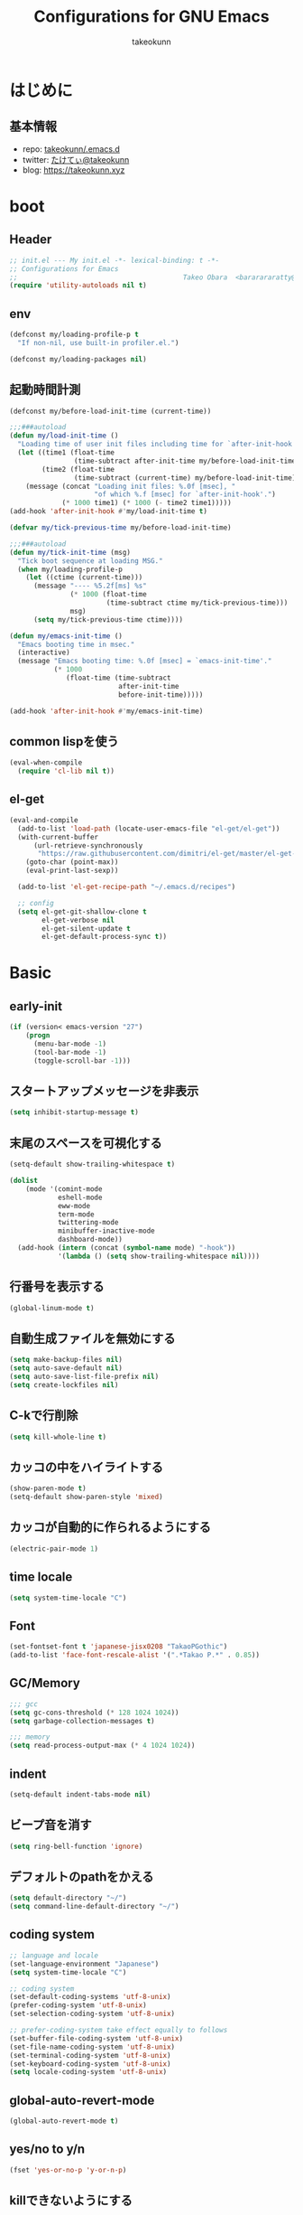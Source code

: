 #+title: Configurations for GNU Emacs
#+author: takeokunn
#+email: bararararatty@gmail.com
#+startup: content
#+startup: nohideblocks
#+HTML_HEAD: <link rel="stylesheet" type="text/css" href="https://www.pirilampo.org/styles/readtheorg/css/htmlize.css"/>
#+HTML_HEAD: <link rel="stylesheet" type="text/css" href="https://www.pirilampo.org/styles/readtheorg/css/readtheorg.css"/>
#+HTML_HEAD: <script src="https://ajax.googleapis.com/ajax/libs/jquery/2.1.3/jquery.min.js"></script>
#+HTML_HEAD: <script src="https://maxcdn.bootstrapcdn.com/bootstrap/3.3.4/js/bootstrap.min.js"></script>
#+HTML_HEAD: <script type="text/javascript" src="https://www.pirilampo.org/styles/lib/js/jquery.stickytableheaders.min.js"></script>
#+HTML_HEAD: <script type="text/javascript" src="https://www.pirilampo.org/styles/readtheorg/js/readtheorg.js"></script>

* はじめに
** 基本情報
   - repo: [[http://github.com/takeokunn/.emacs.d][takeokunn/.emacs.d]]
   - twitter: [[https://twitter.com/takeokunn][たけてぃ@takeokunn]]
   - blog: [[https://takeokunn.xyz][https://takeokunn.xyz]]
* boot
** Header
   #+begin_src emacs-lisp
     ;; init.el --- My init.el -*- lexical-binding: t -*-
     ;; Configurations for Emacs
     ;;                                         Takeo Obara  <bararararatty@gmail.com>
     (require 'utility-autoloads nil t)
   #+end_src
** env
   #+begin_src emacs-lisp
     (defconst my/loading-profile-p t
       "If non-nil, use built-in profiler.el.")

     (defconst my/loading-packages nil)
   #+end_src
** 起動時間計測
   #+begin_src emacs-lisp
     (defconst my/before-load-init-time (current-time))

     ;;;###autoload
     (defun my/load-init-time ()
       "Loading time of user init files including time for `after-init-hook'."
       (let ((time1 (float-time
                     (time-subtract after-init-time my/before-load-init-time)))
             (time2 (float-time
                     (time-subtract (current-time) my/before-load-init-time))))
         (message (concat "Loading init files: %.0f [msec], "
                          "of which %.f [msec] for `after-init-hook'.")
                  (* 1000 time1) (* 1000 (- time2 time1)))))
     (add-hook 'after-init-hook #'my/load-init-time t)

     (defvar my/tick-previous-time my/before-load-init-time)

     ;;;###autoload
     (defun my/tick-init-time (msg)
       "Tick boot sequence at loading MSG."
       (when my/loading-profile-p
         (let ((ctime (current-time)))
           (message "---- %5.2f[ms] %s"
                    (* 1000 (float-time
                             (time-subtract ctime my/tick-previous-time)))
                    msg)
           (setq my/tick-previous-time ctime))))
   #+end_src
   #+begin_src emacs-lisp
     (defun my/emacs-init-time ()
       "Emacs booting time in msec."
       (interactive)
       (message "Emacs booting time: %.0f [msec] = `emacs-init-time'."
                (* 1000
                   (float-time (time-subtract
                                after-init-time
                                before-init-time)))))

     (add-hook 'after-init-hook #'my/emacs-init-time)
   #+end_src
** common lispを使う
   #+begin_src emacs-lisp
     (eval-when-compile
       (require 'cl-lib nil t))
   #+end_src
** el-get
   #+begin_src emacs-lisp
     (eval-and-compile
       (add-to-list 'load-path (locate-user-emacs-file "el-get/el-get"))
       (with-current-buffer
           (url-retrieve-synchronously
            "https://raw.githubusercontent.com/dimitri/el-get/master/el-get-install.el")
         (goto-char (point-max))
         (eval-print-last-sexp))

       (add-to-list 'el-get-recipe-path "~/.emacs.d/recipes")

       ;; config
       (setq el-get-git-shallow-clone t
             el-get-verbose nil
             el-get-silent-update t
             el-get-default-process-sync t))
   #+end_src
* Basic
** early-init
   #+BEGIN_SRC emacs-lisp
     (if (version< emacs-version "27")
         (progn
           (menu-bar-mode -1)
           (tool-bar-mode -1)
           (toggle-scroll-bar -1)))
   #+END_SRC
** スタートアップメッセージを非表示
   #+BEGIN_SRC emacs-lisp
     (setq inhibit-startup-message t)
   #+END_SRC
** 末尾のスペースを可視化する
   #+BEGIN_SRC emacs-lisp
     (setq-default show-trailing-whitespace t)

     (dolist
         (mode '(comint-mode
                 eshell-mode
                 eww-mode
                 term-mode
                 twittering-mode
                 minibuffer-inactive-mode
                 dashboard-mode))
       (add-hook (intern (concat (symbol-name mode) "-hook"))
                 '(lambda () (setq show-trailing-whitespace nil))))
   #+END_SRC
** 行番号を表示する
   #+BEGIN_SRC emacs-lisp
     (global-linum-mode t)
   #+END_SRC
** 自動生成ファイルを無効にする
   #+BEGIN_SRC emacs-lisp
     (setq make-backup-files nil)
     (setq auto-save-default nil)
     (setq auto-save-list-file-prefix nil)
     (setq create-lockfiles nil)
   #+END_SRC
** C-kで行削除
   #+BEGIN_SRC emacs-lisp
     (setq kill-whole-line t)
   #+END_SRC
** カッコの中をハイライトする
   #+BEGIN_SRC emacs-lisp
     (show-paren-mode t)
     (setq-default show-paren-style 'mixed)
   #+END_SRC
** カッコが自動的に作られるようにする
   #+BEGIN_SRC emacs-lisp
     (electric-pair-mode 1)
   #+END_SRC
** time locale
   #+BEGIN_SRC emacs-lisp
     (setq system-time-locale "C")
   #+END_SRC
** Font
   #+BEGIN_SRC emacs-lisp
     (set-fontset-font t 'japanese-jisx0208 "TakaoPGothic")
     (add-to-list 'face-font-rescale-alist '(".*Takao P.*" . 0.85))
   #+END_SRC
** GC/Memory
   #+BEGIN_SRC emacs-lisp
     ;;; gcc
     (setq gc-cons-threshold (* 128 1024 1024))
     (setq garbage-collection-messages t)

     ;;; memory
     (setq read-process-output-max (* 4 1024 1024))
   #+END_SRC
** indent
   #+BEGIN_SRC emacs-lisp
     (setq-default indent-tabs-mode nil)
   #+END_SRC
** ビープ音を消す
   #+begin_src emacs-lisp
     (setq ring-bell-function 'ignore)
   #+end_src
** デフォルトのpathをかえる
   #+begin_src emacs-lisp
     (setq default-directory "~/")
     (setq command-line-default-directory "~/")
   #+end_src
** coding system
   #+begin_src emacs-lisp
     ;; language and locale
     (set-language-environment "Japanese")
     (setq system-time-locale "C")

     ;; coding system
     (set-default-coding-systems 'utf-8-unix)
     (prefer-coding-system 'utf-8-unix)
     (set-selection-coding-system 'utf-8-unix)

     ;; prefer-coding-system take effect equally to follows
     (set-buffer-file-coding-system 'utf-8-unix)
     (set-file-name-coding-system 'utf-8-unix)
     (set-terminal-coding-system 'utf-8-unix)
     (set-keyboard-coding-system 'utf-8-unix)
     (setq locale-coding-system 'utf-8-unix)
   #+end_src
** global-auto-revert-mode
   #+begin_src emacs-lisp
     (global-auto-revert-mode t)
   #+end_src
** yes/no to y/n
   #+begin_src emacs-lisp
     (fset 'yes-or-no-p 'y-or-n-p)
   #+end_src
** killできないようにする
   #+begin_src emacs-lisp
     (with-current-buffer "*scratch*"
       (emacs-lock-mode 'kill))
     (with-current-buffer "*Messages*"
       (emacs-lock-mode 'kill))
   #+end_src
** confirm-save-buffers-kill-emacs
   #+begin_src emacs-lisp
     (defun confirm-save-buffers-kill-emacs (&optional arg)
       (interactive "P")
       (cond (arg (save-buffers-kill-emacs))
             (t (when (yes-or-no-p "Are you sure to quit Emacs now? ")
                  (save-buffers-kill-emacs)))))
   #+end_src
** keybind
   #+BEGIN_SRC emacs-lisp
     (keyboard-translate ?\C-h ?\C-?)

     (global-set-key (kbd "M-¥") '(lambda () (interactive) (insert "\\")))
     (global-set-key (kbd "C-h") 'backward-delete-char)
     (global-set-key (kbd "C-z") 'undo)
     (global-set-key (kbd "C-?") 'help-command)
     (global-set-key (kbd "C-m") 'set-mark-command)
     (global-set-key (kbd "C-a") 'back-to-indentation)
     (global-set-key (kbd "C-c i") 'find-function)
     (global-set-key (kbd "C-x C-o") 'other-window)
     (global-set-key (kbd "C-x C-k") nil)
     ;; (global-set-key (kbd "C-x C-c") 'confirm-save-buffers-kill-emacs)
   #+END_SRC
* Language
** el-get
   #+begin_src emacs-lisp
     (eval-when-compile
       (el-get-bundle 'clojure-mode)
       (el-get-bundle 'cmake-mode)
       (el-get-bundle 'coffee-mode)
       (el-get-bundle 'csharp-mode)
       (el-get-bundle 'csv-mode)
       (el-get-bundle 'dart-mode)
       (el-get-bundle 'dhall-mode)
       (el-get-bundle 'docker-compose-mode)
       (el-get-bundle 'dockerfile-mode)
       (el-get-bundle 'emmet-mode)
       (el-get-bundle 'fish-mode)
       (el-get-bundle 'git-modes)
       (el-get-bundle 'glsl-mode)
       (el-get-bundle 'go-mode)
       (el-get-bundle 'gradle-mode)
       (el-get-bundle 'graphql-mode)
       ;; (el-get-bundle 'haskell-mode)
       (el-get-bundle 'js2-mode)
       (el-get-bundle 'json-mode)
       (el-get-bundle 'markdown-mode)
       (el-get-bundle 'nginx-mode)
       ;; (el-get-bundle 'php-mode)
       (el-get-bundle 'phpt-mode)
       (el-get-bundle 'plantuml-mode)
       (el-get-bundle 'prisma-mode :url "https://github.com/pimeys/emacs-prisma-mode.git")
       (el-get-bundle 'processing-mode)
       (el-get-bundle 'python-mode)
       (el-get-bundle 'ruby-mode)
       (el-get-bundle 'rust-mode)
       (el-get-bundle 'scala-mode)
       (el-get-bundle 'slim-mode)
       (el-get-bundle 'solidity-mode)
       (el-get-bundle 'ssh-config-mode)
       (el-get-bundle 'swift-mode)
       (el-get-bundle 'terraform-mode)
       (el-get-bundle 'toml-mode)
       (el-get-bundle 'typescript-mode)
       (el-get-bundle 'vue-mode)
       (el-get-bundle 'vimrc-mode)
       (el-get-bundle 'web-mode)
       (el-get-bundle 'yaml-mode))
   #+end_src
** c++-mode
   #+begin_src emacs-lisp
     (add-hook 'c++-mode-hook 'lsp)
   #+end_src
** c-mode
   #+begin_src emacs-lisp
     (add-hook 'c-mode-hook 'lsp)
   #+end_src
** clojure-mode
   #+BEGIN_SRC emacs-lisp
     (push '("\\.clj$" . clojure-mode) auto-mode-alist)
     (push '("\\.cljs$" . clojure-mode) auto-mode-alist)
   #+END_SRC
** cmake-mode
   #+BEGIN_SRC emacs-lisp
     (push '("\\.cmake$" . cmake-mode) auto-mode-alist)
   #+END_SRC
** coffee-mode
   #+BEGIN_SRC emacs-lisp
     (push '("\\.coffee$" . coffee-mode) auto-mode-alist)
   #+END_SRC
** csharp-mode
   #+BEGIN_SRC emacs-lisp
     (push '("\\.cs$" . csharp-mode) auto-mode-alist)
   #+END_SRC
** csv-mode
   #+BEGIN_SRC emacs-lisp
     (push '("\\.csv$" . csv-mode) auto-mode-alist)
   #+END_SRC
** dart-mode
   #+begin_src emacs-lisp
     (push '("\\.dart$" . dart-mode) auto-mode-alist)
   #+end_src
** dhall-mode
   #+BEGIN_SRC emacs-lisp
     (push '("\\.dhall$" . dhall-mode) auto-mode-alist)
   #+END_SRC
** docker-compose-mode
   #+begin_src emacs-lisp
     (push '("\\docker-compose*" . docker-compose-mode) auto-mode-alist)
   #+end_src
** dockerfile-mode
   #+BEGIN_SRC emacs-lisp
     (push '("Dockerfile\\'" . dockerfile-mode) auto-mode-alist)
   #+END_SRC
** emmet-mode
   #+BEGIN_SRC emacs-lisp
     (add-hook 'web-mode-hook 'emmet-mode)

     (with-eval-after-load 'emmet-mode
       (when (boundp 'emmet-mode-keymap)
         (define-key emmet-mode-keymap (kbd "C-j") nil)
         (define-key emmet-mode-keymap (kbd "M-j") 'emmet-expand-line)))
   #+END_SRC
** fish-mode
   #+BEGIN_SRC emacs-lisp
     (push '("\\.fish$" . fish-mode) auto-mode-alist)

     (with-eval-after-load 'fish-mode
       (eval-and-compile
         (setq fish-enable-auto-indent t)))
   #+END_SRC
** git-modes
   #+begin_src emacs-lisp
     (push '("\\.dockerignore$" . gitignore-mode) auto-mode-alist)
   #+end_src
** glsl-mode
   #+BEGIN_SRC emacs-lisp
     (push '("\\.vsh$" . glsl-mode) auto-mode-alist)
     (push '("\\.fsh$" . glsl-mode) auto-mode-alist)
   #+END_SRC
** go-mode
   #+BEGIN_SRC emacs-lisp
     (with-eval-after-load 'go-mode
       (add-hook 'go-mode-hook 'lsp))
   #+END_SRC
** gradle-mode
   #+BEGIN_SRC emacs-lisp
     (push '("\\.gradle$" . java-mode) auto-mode-alist)
   #+END_SRC
** graphql-mode
   #+begin_src emacs-lisp
     (with-eval-after-load 'graphql-mode
       (eval-and-compile
         (setq graphql-indent-level 4)))
   #+end_src
** TODO haskell-mode
   #+BEGIN_SRC emacs-lisp
     ;; (when (autoload-if-found '() 'haskell-mode nil t)
     ;;   (push '("\\.hs$" . haskell-mode) auto-mode-alist)
     ;;   (push '("\\.cable$" . haskell-mode) auto-mode-alist))
   #+END_SRC
** js2-mode
   #+BEGIN_SRC emacs-lisp
     (push '("\\.js$" . js2-mode) auto-mode-alist)

     (with-eval-after-load 'js2-mode
       (add-hook 'js2-mode-hook 'lsp))
   #+END_SRC
** json-mode
   #+BEGIN_SRC emacs-lisp
     (push '("\\.json$" . json-mode) auto-mode-alist)
   #+END_SRC
** lisp-mode
   #+BEGIN_SRC emacs-lisp
     (push '("\\.lemrc$" . lisp-mode) auto-mode-alist)
     (push '("\\.Cask$" . lisp-mode) auto-mode-alist)
   #+END_SRC
** markdown-mode
   #+BEGIN_SRC emacs-lisp
     (push '("\\.md$" . markdown-mode) auto-mode-alist)
     (push '("\\.markdown$" . markdown-mode) auto-mode-alist)

     (with-eval-after-load 'markdown-mode
       (when (boundp 'markdown-mode-map)
         (define-key markdown-mode-map (kbd "C-m") nil)))
   #+END_SRC
** nginx-mode
   #+BEGIN_SRC emacs-lisp
     (push '("/nginx/sites-\\(?:available\\|enabled\\)/" . nginx-mode) auto-mode-alist)
   #+END_SRC
** TODO php-mode
   #+BEGIN_SRC emacs-lisp
     ;; (push '("\\.php$" . php-mode) auto-mode-alist)
     ;; (with-eval-after-load 'php-mode
     ;;   )
   #+END_SRC
** phpt-mode
   #+begin_src emacs-lisp
     (push '("\\.phpt$" . phpt-mode) auto-mode-alist)
   #+end_src
** plantuml-mode
   #+BEGIN_SRC emacs-lisp
     (push '("\\.pu$" . plantuml-mode) auto-mode-alist)
   #+END_SRC
** prisma-mode
   #+begin_src emacs-lisp
     (push '("\\.prisma" . prisma-mode) auto-mode-alist)
   #+end_src
** processing-mode
   #+BEGIN_SRC emacs-lisp
     (push '("\\.pde$" . processing-mode) auto-mode-alist)

     (with-eval-after-load 'processing-mode
       (eval-and-compile
         (setq-default processing-location "/opt/processing/processing-java")
         (setq-default processing-output-dir "/tmp")))
   #+END_SRC
** python-mode
   #+BEGIN_SRC emacs-lisp
     (push '("\\.py$" . python-mode) auto-mode-alist)
   #+END_SRC
** ruby-mode
   #+BEGIN_SRC emacs-lisp
     (push '("\\.rb$" . ruby-mode) auto-mode-alist)
     (push '("Capfile" . ruby-mode) auto-mode-alist)
     (push '("Gemfile" . ruby-mode) auto-mode-alist)
     (push '("Schemafile" . ruby-mode) auto-mode-alist)
     (push '(".pryrc" . ruby-mode) auto-mode-alist)
     (push '("Fastfile" . ruby-mode) auto-mode-alist)
     (push '("Matchfile" . ruby-mode) auto-mode-alist)

     (with-eval-after-load 'ruby-mode
       (eval-and-compile
         (setq-default ruby-insert-encoding-magic-comment nil)))
   #+END_SRC
** rust-mode
   #+BEGIN_SRC emacs-lisp
     (push '("\\.rs$" . rust-mode) auto-mode-alist)
   #+END_SRC
** scala-mode
   #+BEGIN_SRC emacs-lisp
     (push '("\\.scala$" . scala-mode) auto-mode-alist)
   #+END_SRC
** TODO scheme-mode
   #+BEGIN_SRC emacs-lisp
     ;; (setq-default gosh-program-name "/usr/local/bin/gosh -i")

     ;; (general-def inferior-scheme-mode-map
     ;;   "C-p" 'comint-previous-input
     ;;   "C-n" 'comint-next-input)
   #+END_SRC
** slim-mode
   #+BEGIN_SRC emacs-lisp
     (push '("\\.slim$" . slim-mode) auto-mode-alist)
   #+END_SRC
** solidity-mode
   #+begin_src emacs-lisp
     (push '("\\.sol$" . solidity-mode) auto-mode-alist)
   #+end_src
** ssh-config-mode
   #+BEGIN_SRC emacs-lisp
     (push '("/\\.ssh/config\\(\\.d/.*\\.conf\\)?\\'" . ssh-config-mode) auto-mode-alist)
     (push '("/sshd?_config\\(\\.d/.*\\.conf\\)?\\'" . ssh-config-mode) auto-mode-alist)
     (push '("/known_hosts\\'" . ssh-known-hosts-mode) auto-mode-alist)
     (push '("/authorized_keys2?\\'" . ssh-authorized-keys-mode) auto-mode-alist)
   #+END_SRC
** sql-mode
   #+begin_src emacs-lisp
     (with-eval-after-load 'sql-mode
       (eval-and-compile
         (setq sql-indent-offset t)))
   #+end_src
** swift-mode
   #+begin_src emacs-lisp
     (push '("\\.swift$" . swift-mode) auto-mode-alist)
   #+end_src
** terraform-mode
   #+BEGIN_SRC emacs-lisp
     (push '("\\.tf$" . terraform-mode) auto-mode-alist)
   #+END_SRC
** toml-mode
   #+BEGIN_SRC emacs-lisp
     (push '("\\.toml$" . toml-mode) auto-mode-alist)
   #+END_SRC
** typescript-mode
   #+BEGIN_SRC emacs-lisp
     (push '("\\.ts$" . typescript-mode) auto-mode-alist)

     (with-eval-after-load 'typescript-mode
       (eval-and-compile
         (define-derived-mode typescript-tsx-mode typescript-mode "tsx")
         (add-to-list 'auto-mode-alist (cons (rx ".tsx" string-end) #'typescript-tsx-mode))
         (add-hook 'typescript-mode-hook 'lsp)
         (add-hook 'typescript-tsx-mode-hook 'lsp)))
   #+END_SRC
** vue-mode
   #+BEGIN_SRC emacs-lisp
     (push '("\\.vue$" . vue-mode) auto-mode-alist)
   #+END_SRC
** vimrc-mode
   #+begin_src emacs-lisp
     (push '("\\.vim\\(rc\\)?\\'" . vimrc-mode) auto-mode-alist)
   #+end_src
** web-mode
   #+BEGIN_SRC emacs-lisp
     (push '("\\.html?\\'" . web-mode) auto-mode-alist)
     (push '("\\.erb?\\'" . web-mode) auto-mode-alist)
     (push '("\\.gsp?\\'" . web-mode) auto-mode-alist)
   #+END_SRC
** yaml-mode
   #+BEGIN_SRC emacs-lisp
     (push '("\\.ya?ml$" . yaml-mode) auto-mode-alist)
     (push '("phpstan.neon" . yaml-mode) auto-mode-alist)
   #+END_SRC
* Lisp
** Basic
*** el-get
    #+begin_src emacs-lisp
      (eval-when-compile
        (el-get-bundle 'paredit)
        (el-get-bundle 'rainbow-delimiters))
    #+end_src
*** paredit
    #+BEGIN_SRC emacs-lisp
      (autoload 'paredit-forward-barf-sexp "paredit")

      (add-hook 'emacs-lisp-mode-hook 'enable-paredit-mode)
      (add-hook 'lisp-interacton-mode-hook 'enable-paredit-mode)

      (with-eval-after-load 'paredit)

      (global-set-key (kbd "C-c f") 'paredit-forward-barf-sexp)
    #+END_SRC
*** TODO rainbow-delimiters
    #+BEGIN_SRC emacs-lisp
      ;; (with-eval-after-load 'rainbow-delimiters
      ;;   (add-hook 'prog-mode-hook 'rainbow-delimiters-mode-enable))
    #+END_SRC
** CommonLisp
*** TODO HyperSpec
    #+BEGIN_SRC emacs-lisp
      ;; (when (autoload-if-found
      ;;        '(common-lisp-hyperspec--strip-cl-package)
      ;;        "hyperspec" nil t)
      ;;   (global-set-key "C-c h" 'hyperspec-lookup)

      ;;   (defvar common-lisp-hyperspec-root "~/.roswell/HyperSpec/")
      ;;   (defvar common-lisp-hyperspec--reader-macros nil)
      ;;   (defvar common-lisp-hyperspec--format-characters nil)

      ;;   (defun common-lisp-hyperspec (symbol-name)
      ;;     (interactive (list (common-lisp-hyperspec-read-symbol-name)))
      ;;     (let ((name (common-lisp-hyperspec--strip-cl-package
      ;;                  (downcase symbol-name))))
      ;;       (cl-maplist (lambda (entry)
      ;;                     (eww-open-file (concat common-lisp-hyperspec-root "Body/"
      ;;                                            (car entry)))
      ;;                     (when (cdr entry)
      ;;                       (sleep-for 1.5)))
      ;;                   (or (common-lisp-hyperspec--find name)
      ;;                       (error "The symbol `%s' is not defined in Common Lisp"
      ;;                              symbol-name)))))

      ;;   (defun common-lisp-hyperspec-lookup-reader-macro (macro)
      ;;     (interactive
      ;;      (list
      ;;       (let ((completion-ignore-case t))
      ;;         (completing-read "Look up reader-macro: "
      ;;                          common-lisp-hyperspec--reader-macros nil t
      ;;                          (common-lisp-hyperspec-reader-macro-at-point)))))
      ;;     (eww-open-file
      ;;      (concat common-lisp-hyperspec-root "Body/"
      ;;              (gethash macro common-lisp-hyperspec--reader-macros))))

      ;;   (defun common-lisp-hyperspec-format (character-name)
      ;;     (interactive (list (common-lisp-hyperspec--read-format-character)))
      ;;     (cl-maplist (lambda (entry)
      ;;                   (eww-open-file (common-lisp-hyperspec-section (car entry))))
      ;;                 (or (gethash character-name
      ;;                              common-lisp-hyperspec--format-characters)
      ;;                     (error "The symbol `%s' is not defined in Common Lisp"
      ;;                            character-name))))

      ;;   (defadvice common-lisp-hyperspec (around common-lisp-hyperspec-around activate)
      ;;     (let ((buf (current-buffer)))
      ;;       ad-do-it
      ;;       (switch-to-buffer buf)
      ;;       (pop-to-buffer "*eww*")))

      ;;   (defadvice common-lisp-hyperspec-lookup-reader-macro (around common-lisp-hyperspec-lookup-reader-macro-around activate)
      ;;     (let ((buf (current-buffer)))
      ;;       ad-do-it
      ;;       (switch-to-buffer buf)
      ;;       (pop-to-buffer "*eww*")))

      ;;   (defadvice common-lisp-hyperspec-format (around common-lisp-hyperspec-format activate)
      ;;     (let ((buf (current-buffer)))
      ;;       ad-do-it
      ;;       (switch-to-buffer buf)
      ;;       (pop-to-buffer "*eww*"))))
    #+END_SRC
*** slime
    #+BEGIN_SRC emacs-lisp
      (with-eval-after-load 'slime
        (load (expand-file-name "~/.roswell/helper.el"))
        (defvar slime-net-coding-system 'utf-8-unix))
    #+END_SRC
*** TODO takeokunn/slime-history
    #+BEGIN_SRC emacs-lisp
      ;; (defun takeokunn/slime-history ()
      ;;   (interactive)
      ;;   (insert
      ;;    (completing-read
      ;;     "choice history: "
      ;;     (-distinct (read (f-read-text "~/.slime-history.eld"))))))

      ;; (general-define-key
      ;;  :keymaps 'slime-repl-mode-map
      ;;  "C-c C-r" 'takeokunn/slime-history)
    #+END_SRC
** EmacsLisp
*** el-get
    #+begin_src emacs-lisp
      (eval-when-compile
        (el-get-bundle 'elisp-slime-nav)
        (el-get-bundle 'nameless)
        (el-get-bundle 'cider))
    #+end_src
*** elisp-slime-nav
    #+BEGIN_SRC emacs-lisp
      (dolist (hook '(emacs-lisp-mode-hook ielm-mode-hook))
        (add-hook hook 'elisp-slime-nav-mode))
    #+END_SRC
*** nameless
    #+BEGIN_SRC emacs-lisp
      (dolist (hook '(emacs-lisp-mode-hook ielm-mode-hook))
        (add-hook hook 'nameless-mode))
    #+END_SRC
*** TODO my/ielm-history
    #+BEGIN_SRC emacs-lisp
      ;; (when (autoload-if-found '() "ielm" nil t)
      ;;   ;; (defun my/ielm-history ()
      ;;   ;;   (interactive)
      ;;   ;;   (insert
      ;;   ;;    (completing-read
      ;;   ;;     "choice history: "
      ;;   ;;     (progn
      ;;   ;;       (let ((history nil)
      ;;   ;;             (comint-input-ring nil))
      ;;   ;;         (dotimes (index (ring-length comint-input-ring))
      ;;   ;;           (push (ring-ref comint-input-ring index) history))
      ;;   ;;         history)))))
      ;;   )
    #+END_SRC
** Clojure
*** el-get
    #+begin_src emacs-lisp
      (eval-when-compile
        (el-get-bundle 'cider))
    #+end_src
*** cider
    #+BEGIN_SRC emacs-lisp
      (with-eval-after-load 'cider)
    #+END_SRC
* Awesome Package
** Theme
*** el-get
    #+begin_src emacs-lisp
      (eval-when-compile
        (el-get-bundle 'dashboard)
        (el-get-bundle 'all-the-icons)
        (el-get-bundle 'all-the-icons-dired)
        ;; (el-get-bundle 'all-the-icons-ivy)
        (el-get-bundle 'doom-theme :url "https://github.com/doomemacs/themes.git")
        (el-get-bundle 'doom-modeline)
        (el-get-bundle 'neotree)
        (el-get-bundle 'nyan-mode))
    #+end_src
*** dashboard
    #+begin_src emacs-lisp
      (when (require 'dashboard nil t)
        (dashboard-setup-startup-hook))
    #+end_src
*** all-the-icons
    #+BEGIN_SRC emacs-lisp
      (with-eval-after-load 'all-the-icons)
    #+END_SRC
*** all-the-icons-dired
    #+begin_src emacs-lisp
      (add-hook 'dired-mode-hook 'all-the-icons-dired-mode)
      (with-eval-after-load 'all-the-icons-dired-mode)
    #+end_src
*** TODO all-the-icons-ivy
    #+BEGIN_SRC emacs-lisp
      ;; (leaf all-the-icons-ivy
      ;;   :if window-system
      ;;   :ensure t
      ;;   :after all-the-icons
      ;;   :config
      ;;   (all-the-icons-ivy-setup))
    #+END_SRC
*** doom-theme
    #+BEGIN_SRC emacs-lisp
      (load-theme 'tango-dark t)
      (with-eval-after-load 'doom-themes)
    #+END_SRC
*** doom-modeline
    #+BEGIN_SRC emacs-lisp
      ;; (doom-modeline-mode 1)

      ;; (with-eval-after-load 'doom-modeline
      ;;   (line-number-mode 0)
      ;;   (column-number-mode 0)
       ;;  (eval-and-compile
          ;; (setq doom-modeline-buffer-file-name-style 'truncate-with-project)
          ;; (setq doom-modeline-icon t)
          ;; (setq doom-modeline-major-mode-icon nil)
          ;; (setq doom-modeline-minor-modes nil)
          ;; (setq inhibit-compacting-font-caches t)))
    #+END_SRC
*** hl-line
    #+BEGIN_SRC emacs-lisp
      (with-eval-after-load 'hl-line
        (global-hl-line-mode)
        (set-face-attribute 'hl-line nil :inherit nil)
        (set-face-background 'hl-line "#444642"))
    #+END_SRC
*** neotree
    #+BEGIN_SRC emacs-lisp
      (autoload 'neotree-toggle "neotree")

      (defun my/neotree-toggle ()
        (interactive)
        (let ((default-directory (locate-dominating-file default-directory ".git")))
          (neotree-toggle)))

      (global-set-key (kbd "C-q") 'my/neotree-toggle)

      (with-eval-after-load 'neotree
        (eval-and-compile
          (setq neo-theme 'nerd2)
          (setq neo-show-hidden-files t)
          (setq neo-window-fixed-size nil))

        (if window-system
            (defun neo-buffer--insert-fold-symbol (name &optional file-name)
              (or
               (and
                (equal name 'open)
                (insert
                 (all-the-icons-icon-for-dir file-name "down")))
               (and
                (equal name 'close)
                (insert
                 (all-the-icons-icon-for-dir file-name "right")))
               (and
                (equal name 'leaf)
                (insert
                 (format "			%s	"
                         (all-the-icons-icon-for-file file-name))))))))
    #+END_SRC
*** nyan-mode
    #+BEGIN_SRC emacs-lisp
      (add-hook 'doom-modeline-mode-hook 'nyan-mode)
      (add-hook 'doom-modeline-mode-hook (lambda ()
                                           (message "doom-modeline-mode-hook")))

      (with-eval-after-load 'nyan-mode
        (eval-and-compile
          (setq nyan-cat-face-number 4)
          (setq nyan-animate-nyancat t)))
    #+END_SRC
*** TODO tab-mode
    #+begin_src emacs-lisp
      ;; (leaf tab-bar-mode
      ;;   :after ivy
      ;;   :bind
      ;;   (("C-x t n" . tab-next)
      ;;    ("C-x t b" . tab-bar-switch-to-tab))
      ;;   :config
      ;;   (tab-bar-mode 1)
      ;;   ;; ivy integration
      ;;   (defun advice-completing-read-to-ivy (orig-func &rest args)
      ;;     (interactive
      ;;      (let* ((recent-tabs (mapcar (lambda (tab)
      ;;                                    (alist-get 'name tab))
      ;;                                  (tab-bar--tabs-recent))))
      ;;        (list (ivy-completing-read "Switch to tab by name (default recent): "
      ;;                                   recent-tabs nil nil nil nil recent-tabs))))
      ;;     (apply orig-func args))
      ;;   (advice-add #'tab-bar-switch-to-tab :around #'advice-completing-read-to-ivy))
    #+end_src
** Refactor
*** el-get
    #+begin_src emacs-lisp
      (eval-when-compile
        (el-get-bundle 'emr))
    #+end_src
*** emr
    #+BEGIN_SRC emacs-lisp
      (with-eval-after-load 'emr
        (define-key prog-mode-map (kbd "M-RET") 'emr-show-refactor-menu))
    #+END_SRC
** Completion
*** el-get
    #+begin_src emacs-lisp
      (eval-when-compile
        (el-get-bundle 'company)
        (el-get-bundle 'company-dockerfile :url "https://github.com/takeokunn/company-dockerfile.git")
        (el-get-bundle 'company-glsl)
        ;; (el-get-bundle 'slime-company)
        (el-get-bundle 'company-c-headers)
        (el-get-bundle 'company-shell :url "https://github.com/takeokunn/company-shell.git")
        (el-get-bundle 'company-terraform))
    #+end_src
*** company
    #+BEGIN_SRC emacs-lisp
      (with-eval-after-load 'company
        (eval-and-compile
          (global-company-mode)
          (add-to-list 'company-backends 'company-yasnippet)
          (define-key company-active-map (kbd "C-n") 'company-select-next)
          (define-key company-active-map (kbd "C-p") 'company-select-previous)))
    #+END_SRC
*** company-dockerfile
    #+begin_src emacs-lisp
      (with-eval-after-load 'company
        (when (require 'company-dockerfile nil t)
          (push 'company-dockerfile company-backends)))
    #+end_src
*** company-glsl
    #+BEGIN_SRC emacs-lisp
      (with-eval-after-load 'company
        (when (require 'company-glsl nil t)
          (push 'company-glsl company-backends)))
    #+END_SRC
*** TODO slime-company
    #+begin_src emacs-lisp
      ;; (with-eval-after-load 'company
      ;;   (when (require 'slime-company nil t)
      ;;     ;; (slime-setup '(slime-fancy slime-banner slime-company))
      ;;     (eval-and-compile
      ;;       (setq slime-company-completion 'fuzzy)
      ;;       (setq slime-company-after-completion 'slime-company-just-one-space))))
    #+end_src
*** company-c-headers
    #+begin_src emacs-lisp
      (with-eval-after-load 'company
        (when (require 'company-c-headers nil t)
          (push 'company-c-headers company-backends)))
    #+end_src
*** company-shell
    #+begin_src emacs-lisp
      (with-eval-after-load 'company
        (when (require 'company-shell nil t)
          (push 'company-shell company-backends)
          (push 'company-shell-env company-backends)
          (push 'company-fish-shell company-backends)))
    #+end_src
*** TODO company-solidity
    #+begin_src emacs-lisp
      ;; (with-eval-after-load 'company
      ;;   (eval-and-compile
      ;;     (require company-solidity nil t)))
    #+end_src
*** company-terraform
    #+begin_src emacs-lisp
      (with-eval-after-load 'company
        (when (require 'company-terraform nil t)
          (push 'company-terraform company-backends)))
    #+end_src
** Snippet
*** el-get
    #+begin_src emacs-lisp
      (eval-when-compile
        (el-get-bundle 'yasnippet))
    #+end_src
*** yasnippet
    snippetはこちら [[https://takeokunn.github.io/.emacs.d/yasnippets.html][https://takeokunn.github.io/.emacs.d/yasnippets.html]]
    #+begin_src emacs-lisp
      (with-eval-after-load 'yasnippet
        (yas-global-mode 1)
        (eval-and-compile
          (setq yas-snippet-dirs '("~/.emacs.d/yasnippets"))))
    #+end_src
*** TODO ivy-yasnippet
    #+begin_src emacs-lisp
      ;; (leaf ivy-yasnippet
      ;;   :ensure t
      ;;   :after (yasnippet ivy)
      ;;   :bind (("C-c y" . ivy-yasnippet)
      ;;          ("C-c C-y" . ivy-yasnippet)))
    #+end_src
** LSP
*** el-get
    #+begin_src emacs-lisp
      (eval-when-compile
        (el-get-bundle 'lsp-mode)
        (el-get-bundle 'lsp-ui)
        (el-get-bundle 'lsp-dart))
    #+end_src
*** lsp-mode
    #+BEGIN_SRC emacs-lisp
      (autoload 'lsp "lsp-mode")

      (with-eval-after-load 'lsp-mode
        (eval-and-compile
          (setq lsp-keymap-prefix "C-c l")
          (setq lsp-completion-provider t))

        (push 'company-capf company-backends))
    #+END_SRC
*** lsp-ui
    #+BEGIN_SRC emacs-lisp
      (add-hook 'lsp-mode-hook 'lsp-ui-mode)

      (with-eval-after-load 'lsp-mode
        (eval-and-compile
          (setq lsp-ui-doc-enable t)
          (setq lsp-ui-doc-max-height 15)
          (setq lsp-ui-sideline-enable nil)
          (setq lsp-ui-imenu-enable nil)
          (setq lsp-ui-sideline-enable nil)))
    #+END_SRC
*** lsp-dart
    #+begin_src emacs-lisp
      (with-eval-after-load 'lsp-dart)
    #+end_src
** DAP
*** el-get
    #+begin_src emacs-lisp
      (eval-when-compile
        (el-get-bundle 'dap-mode))
    #+end_src
*** dap-mode
    #+BEGIN_SRC emacs-lisp
      (with-eval-after-load 'dap-mode
        ;; (define-key dap-mode-map (kbd "C-c d") 'dap-breakpoint-toggle)
        (add-hook 'dap-stopped-hook
                  (lambda () (call-interactively #'dap-hydra)))
        (dap-mode 1)
        (dap-ui-mode 1)
        (dap-auto-configure-mode 1))
    #+END_SRC
** TODO Git
*** TODO el-get
    #+begin_src emacs-lisp
      (eval-when-compile
        (el-get-bundle 'ghub)
        (el-get-bundle 'magit-popup)
        (el-get-bundle 'magit/libegit2 :build `(("make" ,(format "EMACS=%s" el-get-emacs))))
        ;; (el-get-bundle 'magit)
        ;; (el-get-bundle 'magit-forge)
        )
    #+end_src
*** TODO magit
    #+BEGIN_SRC emacs-lisp
      (global-set-key (kbd "C-x g") 'magit-status)

      (autoload 'magit-status "magit")

      (with-eval-after-load 'magit
        (eval-and-compile
          (setq magit-refresh-status-buffer nil)))
    #+END_SRC
*** TODO magit-forge
    #+begin_src emacs-lisp
      ;; (leaf forge
      ;;   :disabled t
      ;;   :ensure t
      ;;   :after magit
      ;;   :setq
      ;;   (browse-url-browser-function . 'browse-url-default-browser))

      ;; (when (autoload-if-found '() "forge" nil t)
      ;;   (with-eval-after-load "keypression"
      ;;     (setq keypression-use-child-frame t)
      ;;     (setq keypression-frames-maxnum 3)
      ;;     (setq keypression-fade-out-delay 1.5)
      ;;     (setq keypression-font "Monaco")
      ;;     (setq keypression-font-face-attribute
      ;;           '(:width normal :height 200 :weight bold))
      ;;     ;; (progn
      ;;     ;;   (setq keypression-frame-origin 'keypression-origin-top-left)
      ;;     ;;   (setq keypression-x-offset -10)
      ;;     ;;   (setq keypression-y-offset +10))
      ;;     (progn
      ;;       (setq keypression-x-offset +8)
      ;;       (setq keypression-y-offset +16))
      ;;     (add-hook 'keypression-mode-hook #'dimmer-permanent-off)
      ;;     ;; (keypression-mode 1) ;; To start, M-x keypression-mode
      ;;     ))
    #+end_src
** TODO Search
*** el-get
    #+begin_src emacs-lisp
      (eval-when-compile
        ;; (el-get-bundle 'swiper)
        ;; (el-get-bundle 'ivy)
        ;; (el-get-bundle 'counsel)
        )
    #+end_src
*** TODO counsel
    #+begin_src emacs-lisp
      ;; (leaf counsel
            ;;   :ensure t
            ;;   :init
            ;;   (eval-and-compile
            ;;     (defun takeokunn/counsel-rg ()
            ;;       (interactive)
            ;;       (let ((symbol (thing-at-point 'symbol 'no-properties))
            ;;             (default-directory (locate-dominating-file default-directory ".git")))
            ;;         (counsel-rg symbol)))
            ;;     (defun takeokunn/counsel-fzf ()
            ;;       (interactive)
            ;;       (let ((default-directory (locate-dominating-file default-directory ".git")))
            ;;         (counsel-fzf))))
            ;;   :bind
            ;;   (("C-x m" . counsel-compile)
            ;;    ("C-c k" . takeokunn/counsel-rg)
            ;;    ("M-p" . takeokunn/counsel-fzf))
            ;;   :config
            ;;   (counsel-mode 1))
    #+end_src
*** TODO swiper
    #+BEGIN_SRC emacs-lisp
      ;; (leaf swiper
      ;;   :ensure t
      ;;   :init
      ;;   (eval-and-compile
      ;;     (defun takeokunn/swiper ()
      ;;       (interactive)
      ;;       (let ((word (thing-at-point 'symbol 'no-properties)))
      ;;         (swiper word))))
      ;;   :bind (("C-o" . takeokunn/swiper)))
    #+END_SRC
*** TODO ivy
    #+begin_src emacs-lisp
      ;; (leaf ivy
      ;;   :ensure t
      ;;   :custom (ivy-use-virtual-buffers . t)
      ;;   :config
      ;;   (ivy-mode 1)
      ;;   (ivy-configure 'counsel-M-x :sort-fn 'ivy--sort-by-length))
    #+end_src
*** TODO ivy-ghq
    #+BEGIN_SRC emacs-lisp
      ;; (leaf ivy-ghq
      ;;   :el-get (ivy-ghq
      ;;            :url "https://github.com/analyticd/ivy-ghq.git"
      ;;            :features ivy-ghq)
      ;;   :preface
      ;;   (defun takeokunn/ivy-ghq-open-and-fzf ()
      ;;     (interactive)
      ;;     (ivy-ghq-open)
      ;;     (counsel-fzf))
      ;;   :after counsel
      ;;   :custom ((ivy-ghq-short-list . t))
      ;;   :defun ivy-ghq-open takeokunn/ivy-ghq-open-and-fzf)

      ;; (general-define-key
      ;;  "M-o" 'takeokunn/ivy-ghq-open-and-fzf)
    #+END_SRC
*** TODO ivy-rich
    #+BEGIN_SRC emacs-lisp
      ;; (leaf ivy-rich
      ;;   :ensure t
      ;;   :after counsel
      ;;   :config
      ;;   (ivy-rich-mode 1))
    #+END_SRC
** Shell
*** el-get
    #+begin_src emacs-lisp
      (eval-when-compile
        (el-get-bundle 'exec-path-from-shell))
    #+end_src
*** exec-path-from-shell
    #+BEGIN_SRC emacs-lisp
      (add-hook 'after-init-hook 'exec-path-from-shell-initialize)

      (with-eval-after-load 'exec-path-from-shell
        ;; (eval-and-compile
        ;;   (setq exec-path-from-shell-variables '("PATH" "GEM_HOME" "GOROOT" "GOPATH")))
        )
    #+END_SRC
** TODO Rust
*** TODO racer
    #+BEGIN_SRC emacs-lisp
      ;; (leaf racer
      ;;   :ensure t
      ;;   :after rust-mode
      ;;   :hook (rust-mode-hook
      ;;          (racer-mode-hook . eldoc-mode)))
    #+END_SRC
*** TODO rustic
    #+BEGIN_SRC emacs-lisp
      ;; (leaf rustic
      ;;   :ensure t
      ;;   :after (rust-mode))
    #+END_SRC
** TODO Cpp
*** TODO clang-format
    #+begin_src emacs-lisp
      ;; (leaf clang-format
      ;;   :ensure t
      ;;   :hook (before-save-hook . (lambda ()
      ;;                               (when (member major-mode '(c-mode c++-mode))
      ;;                                 (clang-format-buffer)))))
    #+end_src
*** TODO inferior-cling
    #+begin_src emacs-lisp
      ;; (leaf inferior-cling
      ;;   :el-get (inferior-cling
      ;;            :url "https://github.com/brianqq/inferior-cling.git"
      ;;            :features cling))
    #+end_src
** TODO C#
*** TODO omnisharp
    #+BEGIN_SRC emacs-lisp
      ;; (leaf omnisharp
      ;;   :ensure t
      ;;   :after company flycheck
      ;;   :hook (csharp-mode-hook . flycheck-mode)
      ;;   :config
      ;;   (add-to-list 'company-backends 'company-omnisharp))
    #+END_SRC
** JavaScript/TypeScript
*** el-get
    #+begin_src emacs-lisp
      (eval-when-compile
        (el-get-bundle 'js2-refactor)
        (el-get-bundle 'tree-sitter))
    #+end_src
*** js2-refactor
    #+BEGIN_SRC emacs-lisp
      (with-eval-after-load 'js2-refactor
        (add-hook 'js2-mode-hook 'js2-refactor-mode)
        (add-hook 'typescript-mode-hook 'js2-refactor-mode))
    #+END_SRC
*** tree-sitter
    #+begin_src emacs-lisp
      (with-eval-after-load 'tree-sitter
        (global-tree-sitter-mode)
        (when (boundp 'tree-sitter-major-mode-language-alist)
          (add-to-list 'tree-sitter-major-mode-language-alist '(typescript-tsx-mode . tsx)))

        (tree-sitter-hl-add-patterns 'tsx
          [(call_expression
            ;; styled.div``
            function: (member_expression
                       object: (identifier) @function.call
                       (.eq? @function.call "styled"))
            arguments: ((template_string) @property.definition
                        (.offset! @property.definition 0 1 0 -1)))
           (call_expression
            ;; styled(Component)``
            function: (call_expression
                       function: (identifier) @function.call
                       (.eq? @function.call "styled"))
            arguments: ((template_string) @property.definition
                        (.offset! @property.definition 0 1 0 -1)))]))
    #+end_src
** TODO Haskell
*** TODO hindent
    #+BEGIN_SRC emacs-lisp
      ;; (leaf hindent
      ;;   :ensure t
      ;;   :after haskell-mode
      ;;   :hook (haskell-mode-hook))
    #+END_SRC
** Ruby
*** el-get
    #+begin_src emacs-lisp
      (eval-when-compile
        (el-get-bundle 'robe)
        (el-get-bundle 'rubocop)
        (el-get-bundle 'ruby-refactor)
        (el-get-bundle 'inf-ruby))
    #+end_src
*** robe
    #+begin_src emacs-lisp
      (add-hook 'ruby-mode-hook 'robe-mode)

      (with-eval-after-load 'company
        (when (require 'company-robe nil t)
          (push 'company-robe company-backends)))
    #+end_src
*** rubocop
    #+begin_src emacs-lisp
      (add-hook 'ruby-mode-hook 'rubocop-mode)
    #+end_src
*** ruby-refactor
    #+BEGIN_SRC emacs-lisp
      (add-hook 'ruby-mode-hook 'ruby-refactor-mode-launch)
    #+END_SRC
*** TODO inf-ruby
    #+BEGIN_SRC emacs-lisp
      ;; (leaf inf-ruby
      ;;   :config
      ;;   (defun takeokunn/irb-history ()
      ;;     (interactive)
      ;;     (insert
      ;;      (completing-read
      ;;       "choose history: "
      ;;       (mapcar #'list (-distinct (s-lines (f-read-text "~/.irb_history")))))))
      ;;   :bind
      ;;   (:inf-ruby-mode-map
      ;;    ("C-c C-r" . takeokunn/irb-history)))
    #+END_SRC

** SQL
*** el-get
    #+begin_src emacs-lisp
      (eval-when-compile
        (el-get-bundle 'sql-indent))
    #+end_src
*** sql-indent
    #+BEGIN_SRC emacs-lisp
      (add-hook 'sql-mode-hook 'sqlind-minor-mode)
    #+END_SRC
** TODO PHP
*** TODO el-get
    #+begin_src emacs-lisp
      (eval-when-compile
        ;; (el-get-bundle 'phpactor)
        ;; (el-get-bundle 'psysh)
        )
    #+end_src
*** TODO phpactor
    #+begin_src emacs-lisp
      ;; (leaf phpactor
      ;;   :ensure t
      ;;   :disabled t
      ;;   :after (f php-mode smart-jump)
      ;;   :bind
      ;;   (:php-mode-map
      ;;    ("M-." . phpactor-goto-definition)
      ;;    ("M-?" . phpactor-find-references))
      ;;   :setq
      ;;   ((eldoc-documentation-function . 'phpactor-hover)
      ;;    (phpactor-history-size . 100000))
      ;;   :config
      ;;   (phpactor-smart-jump-register))
    #+end_src
*** TODO psysh
    #+begin_src emacs-lisp
      ;; (leaf psysh
      ;;   :ensure t
      ;;   :after (php-mode))
    #+end_src
** Markdown
*** el-get
    #+begin_src emacs-lisp
      (eval-when-compile
        (el-get-bundle 'poly-markdown))
    #+end_src
*** poly-markdown
    #+begin_src emacs-lisp
      (add-to-list 'auto-mode-alist '("\\.md" . poly-markdown-mode))
    #+end_src
** Fish
*** el-get
    #+begin_src emacs-lisp
      (eval-when-compile
        (el-get-bundle 'fish-repl :url "https://github.com/takeokunn/fish-repl.el.git"))
    #+end_src
*** fish-repl
    #+begin_src emacs-lisp
      (with-eval-after-load 'fish-repl)
    #+end_src
** File
*** el-get
    #+begin_src emacs-lisp
      (eval-when-compile
        (el-get-bundle 'open-junk-file))
    #+end_src
*** recentf
    #+BEGIN_SRC emacs-lisp
      (with-eval-after-load 'recentf
        (recentf-mode 1)
        (eval-and-compile
          (setq recentf-max-saved-items 10000)
          (setq recentf-auto-cleanup 'never)
          (setq recentf-save-file  "~/.emacs.d/.recentf")
          (setq recentf-exclude '(".recentf"))))
    #+END_SRC
*** open-junk-file
    #+BEGIN_SRC emacs-lisp
      (autoload 'open-junk-file "open-junk-file")

      (global-set-key (kbd "C-x j") 'open-junk-file)

      (with-eval-after-load 'open-junk-file
        (eval-and-compile
          (setq open-junk-file-format `,(locate-user-emacs-file ".junk/%Y-%m%d-%H%M%S."))))
    #+END_SRC
** Check
*** el-get
    #+begin_src emacs-lisp
      (eval-when-compile
        (el-get-bundle 'flycheck)
        ;; (el-get-bundle 'flycheck-textlint)
        )
    #+end_src
*** flycheck
    #+begin_src emacs-lisp
      ;; (add-hook 'ruby-mode-hook 'flycheck-mode)
      ;; (add-hook 'org-mode-hook 'flycheck-mode)
    #+end_src
*** TODO flycheck-textlint
    #+begin_src emacs-lisp
      ;; (leaf flycheck-textlint
      ;;   :after flycheck
      ;;   :config
      ;;   (flycheck-define-checker textlint
      ;;     "A linter for Markdown."
      ;;     :command ("textlint" "--format" "unix" source)
      ;;     :error-patterns
      ;;     ((warning line-start (file-name) ":" line ":" column ": "
      ;;               (id (one-or-more (not (any " "))))
      ;;               (message (one-or-more not-newline)
      ;;                        (zero-or-more "\n" (any " ") (one-or-more not-newline)))
      ;;               line-end))
      ;;     :modes (text-mode markdown-mode))
      ;;   (add-to-list 'flycheck-checkers 'textlint))
    #+end_src
*** TODO flycheck-solidity
    #+begin_src emacs-lisp
      ;; (leaf solidity-flycheck
      ;;   :ensure t
      ;;   :after (solidity-mode flycheck)
      ;;   :hook
      ;;   (solidity-mode-hook . flycheck-mode)
      ;;   :custom
      ;;   (solidity-flycheck-solc-checker-active . t))
    #+end_src
** Cursor
*** el-get
    #+begin_src emacs-lisp
      (eval-and-compile
        (el-get-bundle 'smartrep)
        (el-get-bundle 'multiple-cursors)
        (el-get-bundle 'smooth-scroll))
    #+end_src
*** smartrep/multiple-cursors
    #+BEGIN_SRC emacs-lisp
      (global-unset-key (kbd "C-t"))

      (require 'multiple-cursors nil t)
      (require 'smartrep nil t)

      (with-eval-after-load 'smartrep
        (when (fboundp 'smartrep-define-key)
          (smartrep-define-key global-map "C-t"
            '(("C-t" quote mc/mark-next-like-this)
              ("n" quote mc/mark-next-like-this)
              ("p" quote mc/mark-previous-like-this)
              ("m" quote mc/mark-more-like-this-extended)
              ("u" quote mc/unmark-next-like-this)
              ("U" quote mc/unmark-previous-like-this)
              ("s" quote mc/skip-to-next-like-this)
              ("S" quote mc/skip-to-previous-like-this)
              ("*" quote mc/mark-all-like-this)
              ("d" quote mc/mark-all-like-this-dwim)
              ("i" quote mc/insert-numbers)
              ("o" quote mc/sort-regions)
              ("O" quote mc/reverse-regions)))))
    #+END_SRC
*** smooth-scroll
    #+BEGIN_SRC emacs-lisp
      ;; (leaf smooth-scroll
      ;;   :ensure t
      ;;   :commands smooth-scroll-mode
      ;;   :config
      ;;   (smooth-scroll-mode 1))
    #+END_SRC
** Other
*** el-get
    #+begin_src emacs-lisp
      (eval-when-compile
        (el-get-bundle 'auto-save-buffers-enhanced)
        (el-get-bundle 'amx)
        (el-get-bundle 'avy)
        (el-get-bundle 'avy-zap)
        (el-get-bundle 'define-word)
        ;; (el-get-bundle 'ddskk)
        (el-get-bundle 'editorconfig)
        (el-get-bundle 'esup)
        (el-get-bundle 'elfeed)
        (el-get-bundle 'elfeed-org)
        (el-get-bundle 'font-lock-studio)
        (el-get-bundle 'google-this)
        (el-get-bundle 'htmlize)
        (el-get-bundle 'keyfreq)
        (el-get-bundle 'lorem-ipsum)
        ;; (el-get-bundle 'origami)
        (el-get-bundle 'popwin)
        (el-get-bundle 'smartparens)
        (el-get-bundle 'smart-jump)
        (el-get-bundle 'undo-tree)
        (el-get-bundle 'uuid :url "https://github.com/nicferrier/emacs-uuid.git")
        (el-get-bundle 'which-key)
        (el-get-bundle 'whitespace)
        (el-get-bundle 'wanderlust))
    #+end_src
*** auto-save-buffers-enhanced
    #+begin_src emacs-lisp
      (with-eval-after-load 'auto-save-buffers-enhanced
        (auto-save-buffers-enhanced t)
        (eval-and-compile
          (setq auto-save-buffers-enhanced-interval 10)))
    #+end_src
*** amx
    #+BEGIN_SRC emacs-lisp
      (with-eval-after-load 'amx)
    #+END_SRC
*** avy
    #+begin_src emacs-lisp
      (global-set-key (kbd "C-:") 'avy-goto-char-timer)
      (global-set-key (kbd "M-z") 'avy-zap-up-to-char-dwim)
    #+end_src
*** define-word
    #+begin_src emacs-lisp
      (defun my/define-word ()
        (interactive)
        (if (use-region-p)
            (call-interactively #'define-word-at-point)
          (call-interactively #'define-word)))

      (with-eval-after-load 'define-word
        (eval-and-compile
          (setq define-word-displayfn-alist
                '((wordnik . takeokunn/define-word--display-in-buffer)
                  (openthesaurus . takeokunn/define-word--display-in-buffer)
                  (webster . takeokunn/define-word--display-in-buffer)
                  (weblio . takeokunn/define-word--display-in-buffer)))))
    #+end_src
*** TODO ddskk
    #+BEGIN_SRC emacs-lisp
      ;; (global-set-key (kbd "C-x C-j") 'skk-mode)

      ;; (with-eval-after-load 'ddskk
      ;;   (eval-and-compile
      ;;     (setq skk-byte-compile-init-file t)
      ;;     (setq skk-isearch-mode-enable 'always)
      ;;     (setq skk-preload t)
      ;;     (setq default-input-method "japanese-skk")))
    #+END_SRC
*** editorconfig
    #+BEGIN_SRC emacs-lisp
      (with-eval-after-load 'editorconfig
        (editorconfig-mode 1))
    #+END_SRC
*** esup
    #+BEGIN_SRC emacs-lisp
      (with-eval-after-load 'esup)
    #+END_SRC
*** elfeed
    #+begin_src emacs-lisp
      (with-eval-after-load 'elfeed
        (eval-and-compile
          (setq elfeed-search-filter "@3-days-ago +unread")
          (setq browse-url-browser-function 'eww-browse-url)))
    #+end_src
*** elfeed-org
    #+begin_src emacs-lisp
      (with-eval-after-load 'elfeed-org
        (elfeed-org)
        (eval-and-compile
          (setq rmh-elfeed-org-files '("~/.emacs.d/elfeed.org"))))
    #+end_src
*** font-lock-studio
    #+BEGIN_SRC emacs-lisp
      ;; (leaf font-lock-studio :ensure t)
    #+END_SRC
*** google-this
    #+BEGIN_SRC emacs-lisp
      (global-set-key (kbd "M-g") 'google-this)
    #+END_SRC
*** goto-addr
    #+BEGIN_SRC emacs-lisp
      (add-hook 'prog-mode-hook 'goto-address-prog-mode)
      (add-hook 'text-mode-hook 'goto-address-mode)
    #+END_SRC
*** htmlize
    #+begin_src emacs-lisp
      (with-eval-after-load 'htmlize)
    #+end_src
*** keyfreq
    #+begin_src emacs-lisp
      (with-eval-after-load 'keyfreq
        (keyfreq-mode 1)
        (keyfreq-autosave-mode 1))
    #+end_src
*** lorem ipsum
    #+begin_src emacs-lisp
      (global-set-key (kbd "C-c C-l s") 'lorem-ipsum-insert-sentences)
      (global-set-key (kbd "C-c C-l p") 'lorem-ipsum-insert-paragraphs)
      (global-set-key (kbd "C-c C-l l") 'lorem-ipsum-insert-list)
    #+end_src
*** TODO origami
    Package cl is deprecated
    #+begin_src emacs-lisp
      ;; (when (require 'origami nil t)
      ;;   (global-set-key (kbd "C-c t") 'origami-recursively-toggle-node)
      ;;   (global-set-key (kbd "C-c C-t") 'origami-recursively-toggle-node))

      ;; (with-eval-after-load 'origami
      ;;   (global-origami-mode))
    #+end_src
*** popwin
    #+begin_src emacs-lisp
      (eval-and-compile
        (when (require 'popwin nil t)
          (popwin-mode 1)))
    #+end_src
*** smartparens
    #+BEGIN_SRC emacs-lisp
      (with-eval-after-load 'smartparens)
    #+END_SRC
*** smart-jump
    #+begin_src emacs-lisp
      (with-eval-after-load 'smart-jump)
    #+end_src
*** subword
    #+begin_src emacs-lisp
      (eval-and-compile
        (when (require 'subword nil t)
          (defun my/delete-forward-block ()
            (interactive)
            (if (eobp)
                (message "End of buffer")
              (let* ((syntax-move-point
                      (save-excursion
                        (skip-syntax-forward (string (char-syntax (char-after))))
                        (point)))
                     (subword-move-point
                      (save-excursion
                        (subword-forward)
                        (point))))
                (kill-region (point) (min syntax-move-point subword-move-point)))))))

      (global-set-key (kbd "M-d") 'my/delete-forward-block)

      (with-eval-after-load 'subword)
    #+end_src
*** undo-tree
    #+begin_src emacs-lisp
      (eval-and-compile
        (when (require 'undo-tree nil t)
          (global-undo-tree-mode)))
    #+end_src
*** uuid
    #+begin_src emacs-lisp
      ;; (when (and (require 'uuid nil t)
      ;;            (boundp 'uuid-string))
      ;;   (defun my/uuid ()
      ;;     (interactive)
      ;;     (insert (uuid-string)))
      ;;   (defalias 'my/uuid 'uuid))
    #+end_src
*** which-key
    #+begin_src emacs-lisp
      (add-hook 'after-init-hook 'which-key-mode)

      (with-eval-after-load 'which-key)
    #+end_src
*** whitespace
    #+BEGIN_SRC emacs-lisp
      (with-eval-after-load 'whitespace
        (global-whitespace-mode 1)
        (eval-and-compile
          (setq whitespace-style '(face tabs tab-mark spaces space-mark))
          (setq whitespace-display-mappings '((space-mark ?\u3000 [?\u25a1])
                                              (tab-mark ?\t [?\xBB ?\t] [?\\ ?\t])))))
    #+END_SRC
*** wanderlust
    #+begin_src emacs-lisp
      (with-eval-after-load 'wanderlust
        (eval-and-compile
          (setq ssl-certificate-verification-policy 1)))
    #+end_src
* Eshell
** el-get
   #+begin_src emacs-lisp
     (eval-when-compile
       (el-get-bundle 'eshell-z))
   #+end_src
** basic
   #+begin_src emacs-lisp
     (with-eval-after-load 'eshell
       ;; function
       (defun eshell/ff (&rest args)
         (find-file (car args)))

       ;; config
       (defvar eshell-cmpl-ignore-case t)
       (defvar eshell-glob-include-dot-dot nil)
       (defvar eshell-ask-to-save-history (quote always))
       (defvar eshell-history-size 100000)
       (defvar eshell-hist-ignoredups t)


       ;; alias
       (defvar *shell-alias* '(("ll" "ls -la")
                               ("cdd" "cd ~/Desktop")))
       (defvar eshell-command-aliases-list (append *shell-alias*)))
   #+end_src
** TODO aweshell
   #+BEGIN_SRC emacs-lisp
     ;; (leaf aweshell
     ;;   :after eshell
     ;;   :config
     ;;   (defun takeokunn/aweshell-setup ()
     ;;     (interactive)
     ;;     (shell-command-to-string "ghq get https://github.com/takeokunn/aweshell.git"))

     ;;   (when (file-directory-p "~/.ghq/github.com/takeokunn/aweshell")
     ;;     (add-to-list 'load-path (expand-file-name "~/.ghq/github.com/takeokunn/aweshell"))
     ;;     (require 'esh-mode)
     ;;     (require 'aweshell)
     ;;     (with-eval-after-load 'aweshell
     ;;       (defun takeokunn/counsel-aweshell-history ()
     ;;         (interactive)
     ;;         (insert (ivy-read "Aweshell history: " (aweshell-parse-shell-history))))

     ;;       (defvar eshell-mode-map nil)
     ;;       (defvar aweshell-auto-suggestion-p nil)
     ;;       (defvar eshell-highlight-prompt t)
     ;;       (setq eshell-prompt-function 'epe-theme-lambda)
     ;;       (add-hook 'eshell-mode-hook
     ;;                 (lambda () (define-key eshell-mode-map (kbd "C-c C-r") 'takeokunn/counsel-aweshell-history))))))
   #+END_SRC
** TODO eshell-z
   #+begin_src emacs-lisp
     ;; (when (require 'eshell-z nil t)
     ;;   (define-key eshell-mode-map (kbd "C-c C-q") 'eshell-z))
   #+end_src
* Org Mode
** el-get
   #+begin_src emacs-lisp
     (eval-when-compile
       ;; org-babel
       (el-get-bundle 'ob-fish :url "https://github.com/takeokunn/ob-fish.git")
       (el-get-bundle 'ob-go)
       (el-get-bundle 'ob-rust)
       (el-get-bundle 'ob-typescript)

       ;; plugins
       ;; (el-get-bundle 'org-journal)
       ;; (el-get-bundle 'org-ql)
       (el-get-bundle 'org-superstar)
       ;; (el-get-bundle 'org-pomodoro)
       )
   #+end_src
** basic
   #+BEGIN_SRC emacs-lisp
     (global-set-key (kbd "C-c a") 'org-agenda)
     (global-set-key (kbd "C-c c") 'org-capture)

     (with-eval-after-load 'org
       (eval-and-compile
         (setq org-use-speed-commands t)
         (setq org-agenda-todo-ignore-with-date t)
         (setq org-directory "~/org")
         (setq org-agenda-files '("~/org/agenda"))
         (setq org-todo-keywords '((sequence "TODO(t)" "TODAY" "WAIT(w)" "|" "DONE(d)")))
         (setq org-capture-templates '(("t" "Todo" entry (file+datetree "~/org/todo.org")
                                        "* %?")
                                       ("m" "Memo" entry (file "~/org/memo.org")
                                        "* %?")))
         (setq org-startup-folded 'fold)
         (setq org-archive-location `,(format "~/org/archive/%s.org"
                                              (format-time-string "%Y" (current-time))))
         ;; face
         (setq org-link '(t (:foreground "#ebe087" :underline t)))))
   #+END_SRC
** org-babel
   #+begin_src emacs-lisp
     (with-eval-after-load 'ob-core
       (eval-and-compile
         (setq org-confirm-babel-evaluate nil)))

     (with-eval-after-load 'ob-babel
       (org-babel-do-load-languages 'org-babel-load-languages
                                    '((shell . t)
                                      (emacs-lisp . t)
                                      (lisp . t)
                                      (ruby . t)
                                      (fish . t)
                                      (go . t)
                                      (rust . t)
                                      (typescript . t))))
   #+end_src
** TODO org-journal
   #+begin_src emacs-lisp
     ;; (with-eval-after-load 'org-journal
     ;;   (eval-and-compile
     ;;     (setq org-journal-dir "~/org/journal")
     ;;     (setq org-journal-file-type 'weekly)
     ;;     (setq org-journal-prefix-key "C-c j")))
   #+end_src
** TODO org-ql
   #+begin_src emacs-lisp
     ;; (with-eval-after-load 'org-ql
     ;;   (eval-and-compile
     ;;     (setq org-agenda-custom-commands `(("i" "Today's agenda"
     ;;                                         ((org-ql-block '(and (todo "TODAY"))
     ;;                                                        ((org-ql-block-header "TODAY's agenda")))))))))
   #+end_src
** org-superstar
   #+begin_src emacs-lisp
     (add-hook 'org-mode-hook 'org-superstar-mode)

     (with-eval-after-load 'org-superstar
       (eval-and-compile
         (setq org-superstar-headline-bullets-list '("◉" "○" "✸" "✿"))
         (setq org-superstar-leading-bullet " ")))
   #+end_src
** TODO org-generate
   #+begin_src emacs-lisp
     ;; (leaf org-generate
     ;;   :ensure t
     ;;   :custom
     ;;   (org-generate-file . `,(locate-user-emacs-file "yasnippets.org"))
     ;;   :setq
     ;;   (org-generate-root . "yasnippets"))
   #+end_src
** TODO org-roam
   #+begin_src emacs-lisp
     ;; (leaf org-roam
     ;;   :disabled t
     ;;   :ensure t
     ;;   :hook (after-init-hook . org-roam-mode)
     ;;   :custom ((org-roam-db-update-method . 'immediate)
     ;;            (org-roam-db-location . "~/org/roam/org-roam.db")
     ;;            (org-roam-directory . "~/org/roam")
     ;;            (org-roam-index-file . "~/org/roam/index.org"))
     ;;   :custom
     ;;   (org-roam-graph-viewer . #'eww-open-file)
     ;;   :setq
     ;;   ((org-roam-v2-ack . nil))
     ;;   :bind
     ;;   (("C-c n l" . org-roam)
     ;;    ("C-c n f" . org-roam-find-file)
     ;;    ("C-c n g" . org-roam-graph)
     ;;    (:org-mode-map
     ;;     (("C-c n i" . org-roam-insert)
     ;;      ("C-c n I" . org-roam-insert-immediate)))))
   #+end_src
** TODO org-tree-slide
   #+begin_src emacs-lisp
     ;; (leaf org-tree-slide
     ;;   :ensure t
     ;;   :bind
     ;;   (("<f8>" . org-tree-slide-mode)
     ;;    ("S-<f8>" . org-tree-slide-skip-done-toggle)))
   #+end_src
** org-pomodoro
   #+begin_src emacs-lisp
     (with-eval-after-load 'org-pomodoro)
   #+end_src
* MyFunc
** my/beginning-of-intendation
   #+BEGIN_SRC emacs-lisp
     (defun my/beginning-of-intendation ()
       "move to beginning of line, or indentation"
       (interactive)
       (back-to-indentation))
   #+END_SRC
** my/before-set-auto-mode
   #+BEGIN_SRC emacs-lisp
     (defun my/before-set-auto-mode ()
       (when (or (and buffer-file-name
                      (> (or (file-attribute-size (file-attributes buffer-file-name)) 0) 1000000))
                 (> (line-number-at-pos (point-max)) 100000))
         (prog1 t
           (prog-mode))))
     ;; (advice-add 'set-auto-mode :before-until my/before-set-auto-mode)
   #+END_SRC
** my/reload-major-mode
   #+BEGIN_SRC emacs-lisp
     (defun my/reload-major-mode ()
       "Reload current major mode."
       (interactive)
       (let ((current-mode major-mode))
         (fundamental-mode)
         (funcall current-mode)
         current-mode))
   #+END_SRC
** my/move-line
   #+begin_src emacs-lisp
     (defun my/move-line (arg)
       (interactive)
       (let ((col (current-column)))
         (unless (eq col 0)
           (move-to-column 0))
         (save-excursion
           (forward-line)
           (transpose-lines arg))
         (forward-line arg)))

     (defun my/move-line-down ()
       (interactive)
       (my/move-line 1))

     (defun my/move-line-up ()
       (interactive)
       (my/move-line -1))

     (global-set-key (kbd "M-n") 'my/move-line-down)
     (global-set-key (kbd "M-p") 'my/move-line-up)
   #+end_src
** my/toggle-read-only-mode
   #+begin_src emacs-lisp
     (defun my/toggle-read-only-mode ()
       (interactive)
       (read-only-mode))

     (global-set-key (kbd "C-x C-q") 'my/toggle-read-only-mode)
   #+end_src
** my/ghq-get
   #+begin_src emacs-lisp
     (defun my/ghq-get ()
       (interactive)
       (let ((url (read-string "url > ")))
         (message
          (shell-command-to-string
           (mapconcat #'shell-quote-argument
                      (list "ghq" "get" url)
                      " ")))))

     (defalias 'ghq-get 'my/ghq-get)
   #+end_src
